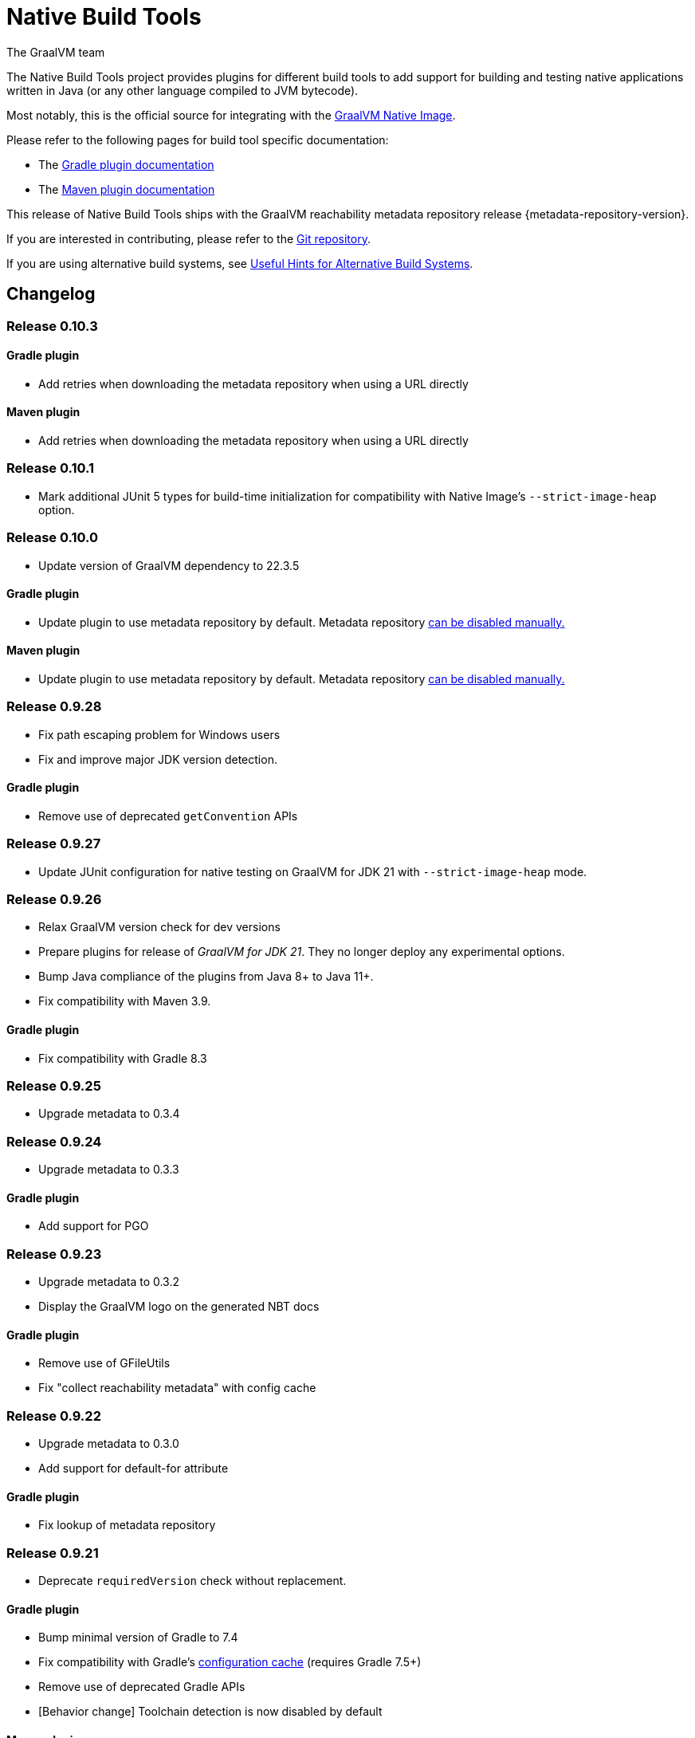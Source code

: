 = Native Build Tools
The GraalVM team

The {doctitle} project provides plugins for different build tools to add support for building and testing native applications written in Java (or any other language compiled to JVM bytecode).

Most notably, this is the official source for integrating with the https://www.graalvm.org/reference-manual/native-image/[GraalVM  Native Image].

Please refer to the following pages for build tool specific documentation:

- The <<gradle-plugin.adoc#,Gradle plugin documentation>>
- The <<maven-plugin.adoc#,Maven plugin documentation>>

This release of Native Build Tools ships with the GraalVM reachability metadata repository release {metadata-repository-version}.

If you are interested in contributing, please refer to the https://github.com/graalvm/native-build-tools[Git repository].

If you are using alternative build systems, see <<alternative-build-systems.adoc#,Useful Hints for Alternative Build Systems>>.

[[changelog]]
== Changelog

=== Release 0.10.3

==== Gradle plugin

- Add retries when downloading the metadata repository when using a URL directly

==== Maven plugin

- Add retries when downloading the metadata repository when using a URL directly

=== Release 0.10.1

- Mark additional JUnit 5 types for build-time initialization for compatibility with Native Image's `--strict-image-heap` option.


=== Release 0.10.0

- Update version of GraalVM dependency to 22.3.5

==== Gradle plugin

- Update plugin to use metadata repository by default. Metadata repository <<gradle-plugin.adoc#_configuring_the_metadata_repository,can be disabled manually.>>

==== Maven plugin

- Update plugin to use metadata repository by default. Metadata repository <<maven-plugin.adoc#_configuring_the_metadata_repository,can be disabled manually.>>


=== Release 0.9.28

* Fix path escaping problem for Windows users
* Fix and improve major JDK version detection.

==== Gradle plugin

- Remove use of deprecated `getConvention` APIs

=== Release 0.9.27

* Update JUnit configuration for native testing on GraalVM for JDK 21 with `--strict-image-heap` mode.

=== Release 0.9.26

* Relax GraalVM version check for dev versions
* Prepare plugins for release of _GraalVM for JDK 21_. They no longer deploy any experimental options.
* Bump Java compliance of the plugins from Java 8+ to Java 11+.
* Fix compatibility with Maven 3.9.

==== Gradle plugin

* Fix compatibility with Gradle 8.3

=== Release 0.9.25

* Upgrade metadata to 0.3.4

=== Release 0.9.24

* Upgrade metadata to 0.3.3

==== Gradle plugin

* Add support for PGO

=== Release 0.9.23

* Upgrade metadata to 0.3.2
* Display the GraalVM logo on the generated NBT docs

==== Gradle plugin

- Remove use of GFileUtils
- Fix "collect reachability metadata" with config cache

=== Release 0.9.22

* Upgrade metadata to 0.3.0
* Add support for default-for attribute

==== Gradle plugin

- Fix lookup of metadata repository

=== Release 0.9.21

* Deprecate `requiredVersion` check without replacement.

==== Gradle plugin

- Bump minimal version of Gradle to 7.4
- Fix compatibility with Gradle's https://docs.gradle.org/8.0.2/userguide/configuration_cache.html#header[configuration cache] (requires Gradle 7.5+)
- Remove use of deprecated Gradle APIs
- [Behavior change] Toolchain detection is now disabled by default

==== Maven plugin

- Add a new `native:write-args-file` goal that can be used to write the arguments passed to `native-image` to a file

=== Release 0.9.20

==== Gradle plugin

- Fix `collectReachabilityMetadata` not being thread-safe
- Add an option to configure the maximum number of images which can be built in parallel
- Fix GraalVM version check being too strict

==== Maven plugin

- Add agent modes to Maven plugin

=== Release 0.9.19

==== Gradle plugin

- Fix `nativeCompile` being out-of-date whenever native runtime arguments change
- Fix GraalVM metadata repository not downloaded from project repositories by default

==== Maven plugin

=== Release 0.9.18

* Trim GraalVM version to fix Windows support
* Add tests for NativeImageUtils.escapeArg
* Do not escape quoted regexp args when using argsfile
* Upgrade to GraalVM metadata repository 0.2.5

=== Release 0.9.17

* Add a `requiredVersion` property to check the minimal GraalVM version
* Make GraalVM installation check lazy

=== Release 0.9.16

* Fixed regression with a reachability-metadata repository

=== Release 0.9.15

* Upgrade to GraalVM metadata repository 0.2.3.
* Ship the metadata repository as an artifact alongside the plugin
* Add ability to collect GraalVM metadata of dependencies to a custom location

==== Gradle plugin

* Improved diagnostics to help users figure out what GraalVM toolchain was selected

=== Release 0.9.14

==== Gradle plugin
* Add ability to set environment variables to the native image builder process
* Argument files are now stored in the `build` directory (workaround for absolute path issue on Windows with older GraalVM versions)

==== Maven plugin
* Added `native:compile` forking goal that can be started from the command line as `mvn native:compile`.
* Deprecated `build` goal in favour of `compile-no-fork` goal. This goal should now be used for attaching to the `package` phase in `pom.xml`. Attaching the `build` goal will (for now) produce a runtime warning.
* Argument files are now stored in the `target` directory (workaround for absolute path issue on Windows with older GraalVM versions).
* Default and test outputs are now much less noisy.
* When running tests in JVM mode with the native-image-agent, GraalVM's `java` executable is now always used.
* Maven plugin now shouldn't require that JVM running it must be GraalVM.

=== Release 0.9.13

==== Gradle plugin
* Reverted a change in the `NativeImagePlugin` that removed publicly accessible constants. This should prevent breakage of external plugins.

==== JUnit testing support
* Adapted the JUnit automatic metadata registration to changes in annotation handling on newer native image versions.

=== Release 0.9.12

==== Gradle plugin
* Completely reworked agent support - **BREAKING CHANGE**
* The agent block is no longer tied to the target binary.
* The agent can now instrument any task that extends `JavaForkOptions`.
* Introduced the `metadataCopy` task.
* Introduced the concept of agent modes.
** Under the hood, the agent mode dictates what options are passed to the agent and how metadata produced by multiple runs get merged.
* Added `excludeConfig` configuration option that allows skipping of configuration files that are present in dependencies.
* `useArgFile` is now set to true by default only on Windows.
* Added `quickBuild` configuration option.

==== Maven plugin
* Added support for GraalVM Reachability Metadata Repository.
* Completely reworked Maven plugin (should fix many of previous issues and inconsistencies between main and test builds).
* Added `classesDirectory`, `debug`, `fallback`, `verbose`, `sharedLibrary`, `configurationFileDirectories`, `excludeConfig`, `quickBuild`, and `jvmArgs` properties in order to match those present in the Gradle plugin.
+
See <<maven-plugin.adoc#,docs>> for more information.
* `useArgFile` is now set to true by default only on Windows.
* Changed lookup order for `native-image` discovery -- `GRAALVM_HOME`, `JAVA_HOME`, `PATH`.

=== Release 0.9.11

==== Maven plugin

* Fix long classpath issue under Windows when running native tests
* Inherit environment variables and system properties from the surefire plugin configuration when executing tests
* Fix invocation of `native-image` when classpath contains spaces

==== Gradle plugin

* Add support for environment variables in native test execution
* Fix invocation of `native-image` when classpath contains spaces
* Add experimental support for the JVM reachability metadata repository

=== Release 0.9.10

==== Maven plugin

* Native testing support can now be explicitly disabled via `skipNativeTests`.
   - See <<maven-plugin.adoc#testing-support-disabling, Disabling testing support>> for details.
* Fixed race condition which prevented the agent files to be generated properly if tests were executed concurrently
* Documented version compatibility for the JUnit Platform and Maven Surefire plugin.
   - See <<maven-plugin.adoc#testing-support-version-compatibility, Version compatibility>> for details.
* Add support for long classpath by using an argument file when invoking `native-image`

==== Gradle plugin

* Fixed `nativeRun` not working properly under Windows
* Fixed race condition which prevented the agent files to be generated properly if tests were executed concurrently
* Add support for long classpath by using an argument file when invoking `native-image`

=== Release 0.9.9

==== Gradle plugin

* Fixed resource inference not working on custom binaries
* Fixed `disableToolchainDetection` not working if a GraalVM installation isn't present. Please use `graalvmNative.toolchainDetection.set(false)` instead.

=== Release 0.9.8

==== Gradle plugin

* [Breaking change] The `agent` option has been replaced with an `agent { ... }` configuration block which includes an `enabled` property.
* Toolchain support can now be disabled altogether, which can be useful when using GraalVM Enterprise Edition.
  - See <<gradle-plugin.adoc#configuration-toolchains-disabling, Disabling toolchain detection>> for details.
* Fixed a bug when using a _fat jar_ which assumed that all entries to be repackaged were jars.
* Agent options are now configurable.
   - Note that the `experimental-class-loader-support` agent option is no longer added by default.
   - See <<gradle-plugin.adoc#agent-support-configuring-options, Configuring agent options>> for details.
* Added an option to perform resource detection in classpath entries which contain a `native-image/resource-config.json` file.

==== Maven plugin

* The agent can now be enabled in the POM.
  - See <<maven-plugin.adoc#agent-support-enabling, Enabling the agent>> for details.
* Agent options are now configurable.
   - Note that the `experimental-class-loader-support` agent option is no longer added by default.
   - See <<maven-plugin.adoc#agent-support-configuring-options, Configuring agent options>> for details.
* Added an option to perform resource detection in classpath entries which contain a `native-image/resource-config.json` file.

==== JUnit Platform Native

* Builds now correctly fail if a container-level extension or lifecycle method fails --
  for example, if an `@BeforeAll` method in a JUnit Jupiter test class throws an exception.
* Builds no longer fail when tests are aborted -- for example, via a failed assumption.
* Improved documentation for JUnit Platform and Maven Surefire support in the plugins.

=== Release 0.9.7.1

==== Bugfixes

- Fixed https://github.com/graalvm/native-build-tools/issues/144[Maven plugin configuration not applied if declared in a parent POM].

=== Release 0.9.7

Release didn't include any fixes.

=== Release 0.9.6

==== Upgrade to JUnit 5.8

The plugins now depend on JUnit 5.8 which provides an official test listener which is used by these plugins.
As a consequence, Maven users will have to configure their builds to enable the plugin extensions:

```xml
<plugin>
    <groupId>org.graalvm.buildtools</groupId>
    <artifactId>native-maven-plugin</artifactId>
    <version>${native.maven.plugin.version}</version>
    <extensions>true</extensions>
    ...
</plugin>
```

The dependency on `junit-platform-native` which used to be required pre-0.9.6 can now safely be removed.

For Gradle users, there's no impact on the configuration, however a good consequence is that the `junit-native-platform` dependency no longer leaks into your application's classpath.

==== Agent support for Maven plugin

The Maven plugin now supports the GraalVM agent to generate configuration files.
Please refer to the <<maven-plugin.adoc#agent-support,Maven plugin documentation>> for details.

==== Disabling testing support

The Gradle plugin now provides an option to disable testing support.
This can be useful if the test framework you are using doesn't work with this plugin or that you simply don't want to execute tests natively.

To disable tests, use the `graalvmNative` configuration block:

```kotlin
graalvmNative {
    testSupport.set(false)
}
```

==== Configuring additional test images

The Gradle plugin now supports building multiple test images, which can be used to execute tests natively for more kinds of tests: integration tests, functional tests, ...

For more information, please refer to <<gradle-plugin.adoc#extra-test-suites,the Gradle plugin documentation>>

=== Release 0.9.5

This release contains, in preparation for supporting more images in the Gradle plugin:

- The `nativeBuild` and `nativeTest` extensions are now deprecated. A top-level container for configuring native images has been introduced. Instead of:

[source,groovy]
----
nativeBuild {
   verbose = true
}
----

you need to use:

[source,groovy]
----
graalvmNative {
  binaries {
    main {
      verbose = true
    }
  }
}
----

and instead of:

[source,groovy]
----
nativeTest {
    buildArgs("...")
}
----

you need to use:

[source,groovy]
----
graalvmNative {
  binaries {
    test {
      verbose = true
    }
  }
}
----

- The `nativeBuild` task has been renamed to `nativeCompile`.
- The `nativeTestBuild` task has been renamed to `nativeTestCompile`.

Both `nativeBuild` and `nativeTestBuild` task invocations are still supported but deprecated and will be removed in a future release.

=== Release 0.9.4

This release works around a limitation for Windows users who encounter an issue with long classpath entries on CLI: the Gradle plugin will now automatically handle this problem by creating a fat jar instead of passing all entries on classpath (this behavior can be <<gradle-plugin.adoc#long_classpath_and_fat_jar_support, disabled>>) if needed).
Maven users will have to <<maven-plugin.adoc#long_classpath_and_shading_support, configure their build differently>> to use shading.

In addition to this, we're now publishing development snapshots of this plugin. For Gradle, you will need to declare this repository in your settings.gradle(.kts) file:

[source,groovy]
----
pluginManagement {
    plugins {
        id 'org.graalvm.buildtools.native' version '0.9.5-SNAPSHOT'
    }
    repositories {
        maven {
            url "https://raw.githubusercontent.com/graalvm/native-build-tools/snapshots"
        }
        gradlePluginPortal()
    }
}
----

For Maven, you need to use this repository configuration:

[source,xml]
----
<pluginRepositories>
    <pluginRepository>
        <id>graalvm-native-build-tools-snapshots</id>
        <name>GraalVM native-build-tools Snapshots</name>
        <url>https://raw.githubusercontent.com/graalvm/native-build-tools/snapshots</url>
        <releases>
            <enabled>false</enabled>
        </releases>
        <snapshots>
            <enabled>true</enabled>
        </snapshots>
    </pluginRepository>
</pluginRepositories>
----

=== Release 0.9.3

This release contains:

- Fix for mainClass not being optional (Gradle plugin)
- Fix for Gradle < 7 failing to determine GraalVM toolchain
- Gradle plugin now registers proper groups
- Automatic native-image tool fetching via gu (Gradle plugin)
- FIxed issue where nativeTest would fail when tests are annotated with Timeout
- Added a sharedLibrary configuration option for Gradle plugin
- Removed broken server configuration option from Gradle plugin
- Added a documentation website with proper CI integration

In addition to those improvements, several behind-the-scenes changes were made:

- Introduced "Dockerless" Maven plugin functional testing
- Parallelized Gradle testing in CI
- Replaced groovy-json with jackson-databind for JSON handling
- Fixed Github Actions syntax to enable manual workflow invoking

=== Release 0.9.2

This release contains:

- Revamped Gradle plugin that is now a lot more idiomatic.
- Fixes for several issues regarding JUnit testing.
- Removal of Test Discovery mode from the Maven plugin.
- Fix for Maven creating empty test images when no tests are present.
- Added support for Kotlin tests in Gradle.

In addition to those improvements, several behind-the-scenes changes were made in order to ensure better compatibility moving forward:

- Test coverage has been greatly improved for all subprojects.
- Build tooling for this repository has been improved significantly.

Note that there has been a breaking change in the Gradle plugin - `persistConfig` configuration option was removed.
Using said option will cause existing builds to break, so users are advised to remove it from their configuration prior to upgrading.
System property `-DpersistConfig` will have no effect going forward.

=== Release 0.9.1

This release contains:

- Fixes for most of the known issues regarding Gradle and Maven plugins
- Massively improved automatic JUnit support as well as initial JUnit Vintage support
- Improved JavaDoc and tests for the Gradle plugin

=== Release 0.9.0

Initial release
